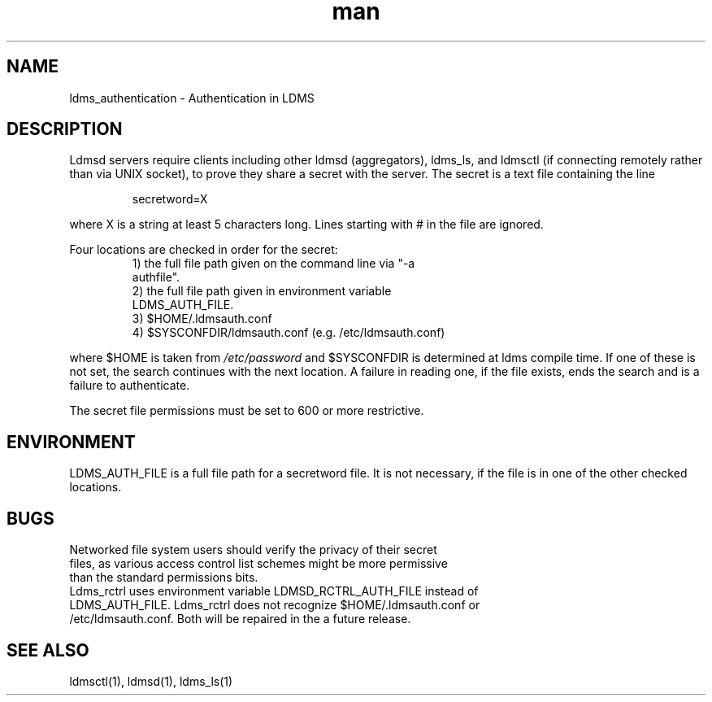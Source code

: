 .\" Manpage for ldms_authentication
.\" Contact ovis-help@ca.sandia.gov to correct errors or typos.
.TH man 7 "02 Nov 2015" "v3.0/RC trinity" "LDMS Authentication man page"

.SH NAME
ldms_authentication \- Authentication in LDMS

.SH DESCRIPTION
Ldmsd servers require clients including other ldmsd (aggregators), ldms_ls, and ldmsctl (if connecting remotely rather than via UNIX socket), to prove they share a secret with the server. The secret is a text file containing the line
.PP
.RS
       secretword=X
.RE
.PP
where X is a string at least 5 characters long. Lines starting with # in the file are ignored.
.PP
Four locations are checked in order for the secret:
.RS
.TP
1) the full file path given on the command line via "-a authfile".
.TP
2) the full file path given in environment variable LDMS_AUTH_FILE.
.TP
3) $HOME/.ldmsauth.conf
.TP
4) $SYSCONFDIR/ldmsauth.conf (e.g. /etc/ldmsauth.conf)
.RE

where $HOME is taken from
.I /etc/password
and $SYSCONFDIR is determined at ldms compile time. If one of these is not set, the search continues with the next location.
A failure in reading one, if the file exists, ends the search and is a failure to authenticate.

The secret file permissions must be set to 600 or more restrictive.

.SH ENVIRONMENT
LDMS_AUTH_FILE is a full file path for a secretword file. It is not necessary, if the file is in one of the other checked locations.

.SH BUGS
.TP
Networked file system users should verify the privacy of their secret files, as various access control list schemes might be more permissive than the standard permissions bits.
.TP
Ldms_rctrl uses environment variable LDMSD_RCTRL_AUTH_FILE instead of LDMS_AUTH_FILE. Ldms_rctrl does not recognize $HOME/.ldmsauth.conf or /etc/ldmsauth.conf. Both will be repaired in the a future release.

.SH SEE ALSO
ldmsctl(1), ldmsd(1), ldms_ls(1)

